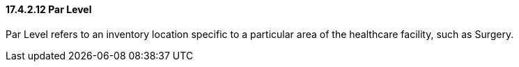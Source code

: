 ==== 17.4.2.12 Par Level

Par Level refers to an inventory location specific to a particular area of the healthcare facility, such as Surgery.

